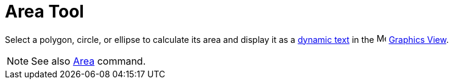 = Area Tool
:page-en: tools/Area
ifdef::env-github[:imagesdir: /en/modules/ROOT/assets/images]

Select a polygon, circle, or ellipse to calculate its area and display it as a xref:/Texts.adoc[dynamic text] in the image:16px-Menu_view_graphics.svg.png[Menu view graphics.svg,width=16,height=16] xref:/Graphics_View.adoc[Graphics
View].

[NOTE]
====

See also xref:/commands/Area.adoc[Area] command.

====
